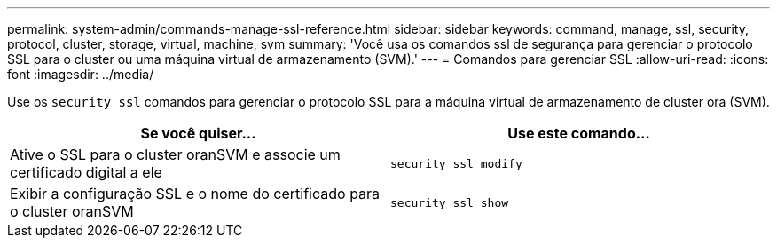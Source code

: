 ---
permalink: system-admin/commands-manage-ssl-reference.html 
sidebar: sidebar 
keywords: command, manage, ssl, security, protocol, cluster, storage, virtual, machine, svm 
summary: 'Você usa os comandos ssl de segurança para gerenciar o protocolo SSL para o cluster ou uma máquina virtual de armazenamento (SVM).' 
---
= Comandos para gerenciar SSL
:allow-uri-read: 
:icons: font
:imagesdir: ../media/


[role="lead"]
Use os `security ssl` comandos para gerenciar o protocolo SSL para a máquina virtual de armazenamento de cluster ora (SVM).

|===
| Se você quiser... | Use este comando... 


 a| 
Ative o SSL para o cluster oranSVM e associe um certificado digital a ele
 a| 
`security ssl modify`



 a| 
Exibir a configuração SSL e o nome do certificado para o cluster oranSVM
 a| 
`security ssl show`

|===